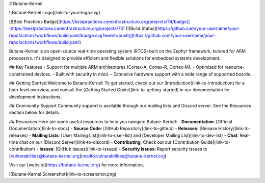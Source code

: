 # Butane-Kernel

![Butane-Kernel Logo](link-to-your-logo.svg)

[![Best Practices Badge](https://bestpractices.coreinfrastructure.org/projects/74/badge)](https://bestpractices.coreinfrastructure.org/projects/74)
[![Build Status](https://github.com/your-username/your-repo/actions/workflows/build.yaml/badge.svg?event=push)](https://github.com/your-username/your-repo/actions/workflows/build.yaml)

Butane-Kernel is an open-source real-time operating system (RTOS) built on the Zephyr framework, tailored for ARM processors. It's designed to provide efficient and flexible solutions for embedded systems development.

## Key Features
- Support for multiple ARM architectures (Cortex-A, Cortex-R, Cortex-M).
- Optimized for resource-constrained devices.
- Built with security in mind.
- Extensive hardware support with a wide range of supported boards.

## Getting Started
Welcome to Butane-Kernel! To get started, check out our [Introduction](link-to-introduction) for a high-level overview, and consult the [Getting Started Guide](link-to-getting-started) in our documentation for development instructions.

## Community Support
Community support is available through our mailing lists and Discord server. See the Resources section below for details.

## Resources
Here are some useful resources to help you navigate Butane-Kernel:
- **Documentation**: [Official Documentation](link-to-docs)
- **Source Code**: [GitHub Repository](link-to-github)
- **Releases**: [Release History](link-to-releases)
- **Mailing Lists**: [User Mailing List](link-to-user-list) and [Developer Mailing List](link-to-dev-list)
- **Chat**: Real-time chat on our [Discord Server](link-to-discord)
- **Contributing**: Check out our [Contribution Guide](link-to-contribution)
- **Issues**: [GitHub Issues](link-to-issues)
- **Security Issues**: Report security issues to [vulnerabilities@butane-kernel.org](mailto:vulnerabilities@butane-kernel.org)

Visit our [website](https://butane-kernel.org) for more information.

![Butane-Kernel Screenshot](link-to-screenshot.png)
